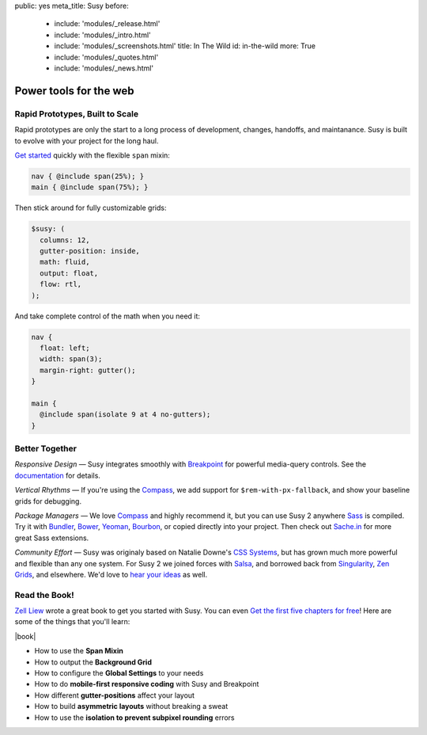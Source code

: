 public: yes
meta_title: Susy
before:
  - include: 'modules/_release.html'
  - include: 'modules/_intro.html'
  - include: 'modules/_screenshots.html'
    title: In The Wild
    id: in-the-wild
    more: True
  - include: 'modules/_quotes.html'
  - include: 'modules/_news.html'


Power tools for the web
=======================


Rapid Prototypes, Built to Scale
--------------------------------

Rapid prototypes
are only the start to a long process
of development, changes, handoffs, and maintanance.
Susy is built to evolve with your project for the long haul.

`Get started`_ quickly
with the flexible ``span`` mixin:

.. code-block:: scss

  nav { @include span(25%); }
  main { @include span(75%); }

Then stick around for fully customizable grids:

.. code-block:: scss

  $susy: (
    columns: 12,
    gutter-position: inside,
    math: fluid,
    output: float,
    flow: rtl,
  );

And take complete control of the math
when you need it:

.. code-block:: scss

  nav {
    float: left;
    width: span(3);
    margin-right: gutter();
  }

  main {
    @include span(isolate 9 at 4 no-gutters);
  }

.. _Get started: http://susydocs.oddbird.net/en/latest/install/


Better Together
---------------

*Responsive Design* —
Susy integrates smoothly with `Breakpoint`_
for powerful media-query controls.
See the `documentation`_ for details.

*Vertical Rhythms* —
If you're using the `Compass`_,
we add support for ``$rem-with-px-fallback``,
and show your baseline grids for debugging.

*Package Managers* —
We love `Compass`_ and highly recommend it,
but you can use Susy 2 anywhere `Sass`_ is compiled.
Try it with `Bundler`_, `Bower`_, `Yeoman`_, `Bourbon`_,
or copied directly into your project.
Then check out `Sache.in`_ for more great Sass extensions.

*Community Effort* —
Susy was originaly based on Natalie Downe's `CSS Systems`_,
but has grown much more powerful and flexible than any one system.
For Susy 2 we joined forces with `Salsa`_,
and borrowed back from `Singularity`_, `Zen Grids`_, and elsewhere.
We'd love to `hear your ideas`_ as well.

.. _Breakpoint: http://breakpoint-sass.com
.. _documentation: http://susydocs.oddbird.net/
.. _Compass: http://compass-style.org/
.. _Sass: http://sass-lang.com/
.. _Bundler: http://bundler.io/
.. _Bower: http://bower.io/
.. _Yeoman: http://yeoman.io/
.. _Bourbon: http://bourbon.io/
.. _`Sache.in`: http://sache.in/
.. _CSS Systems: http://www.slideshare.net/nataliedowne/css-systems-presentation
.. _Salsa: http://tsi.github.io/Salsa/
.. _Singularity: http://singularity.gs/
.. _Zen Grids: http://next.zengrids.com/
.. _hear your ideas: http://github.com/ericam/susy/issues


Read the Book!
--------------

`Zell Liew`_ wrote a great book to get you started with Susy.
You can even `Get the first five chapters for free`_!
Here are some of the things that you'll learn:

.. or use the discout code ``oddbirds`` for 20% off the entire package!


|book|

- How to use the **Span Mixin**
- How to output the **Background Grid**
- How to configure the **Global Settings** to your needs
- How to do **mobile-first responsive coding** with Susy and Breakpoint
- How different **gutter-positions** affect your layout
- How to build **asymmetric layouts** without breaking a sweat
- How to use the **isolation to prevent subpixel rounding** errors


.. _Zell Liew: http://zell-weekeat.com/
.. _Get the first five chapters for free: http://zell-weekeat.com/learnsusy/#signup
.. |book| raw:: html

  <figure data-media="left">
    <a href="http://zell-weekeat.com/learnsusy/#signup">
      <img src="http://zell-weekeat.com/learnsusy/images/book-dark-cover.png" />
    </a>
  </figure>
